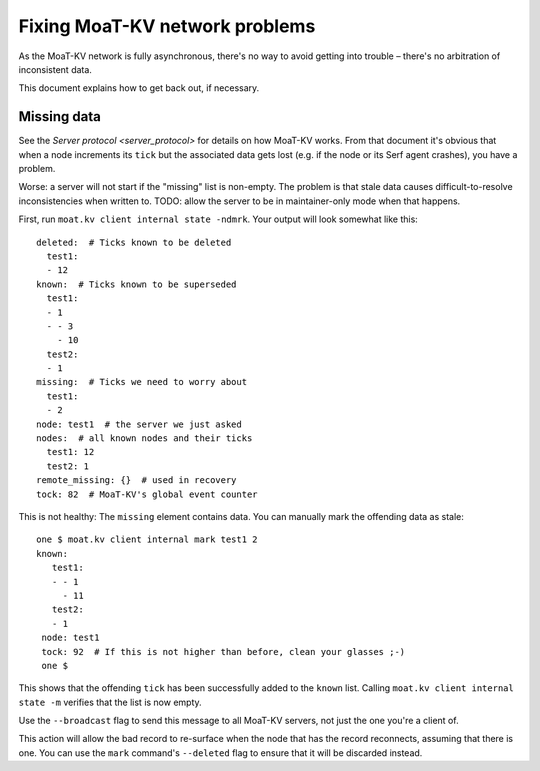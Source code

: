 ==============================
Fixing MoaT-KV network problems
==============================

As the MoaT-KV network is fully asynchronous, there's no way to avoid
getting into trouble – there's no arbitration of inconsistent data.

This document explains how to get back out, if necessary.

Missing data
============

See the `Server protocol <server_protocol>` for details on how MoaT-KV
works. From that document it's obvious that when a node increments its
``tick`` but the associated data gets lost (e.g. if the node or its Serf
agent crashes), you have a problem.

Worse: a server will not start if the "missing" list is non-empty. The
problem is that stale data causes difficult-to-resolve inconsistencies
when written to. TODO: allow the server to be in maintainer-only mode when
that happens.

First, run ``moat.kv client internal state -ndmrk``. Your output will look
somewhat like this::

    deleted:  # Ticks known to be deleted
      test1:
      - 12
    known:  # Ticks known to be superseded
      test1:
      - 1
      - - 3
        - 10
      test2:
      - 1
    missing:  # Ticks we need to worry about
      test1:
      - 2
    node: test1  # the server we just asked
    nodes:  # all known nodes and their ticks
      test1: 12
      test2: 1
    remote_missing: {}  # used in recovery
    tock: 82  # MoaT-KV's global event counter
    
This is not healthy: The ``missing`` element contains data. You can
manually mark the offending data as stale::

   one $ moat.kv client internal mark test1 2
   known:
      test1:
      - - 1
        - 11
      test2:
      - 1
    node: test1
    tock: 92  # If this is not higher than before, clean your glasses ;-)
    one $

This shows that the offending ``tick`` has been successfully added to the
``known`` list. Calling ``moat.kv client internal state -m`` verifies that
the list is now empty.

Use the ``--broadcast`` flag to send this message to all MoaT-KV servers,
not just the one you're a client of.

This action will allow the bad record to re-surface when the node that has
the record reconnects, assuming that there is one. You can use the ``mark``
command's ``--deleted`` flag to ensure that it will be discarded instead.

